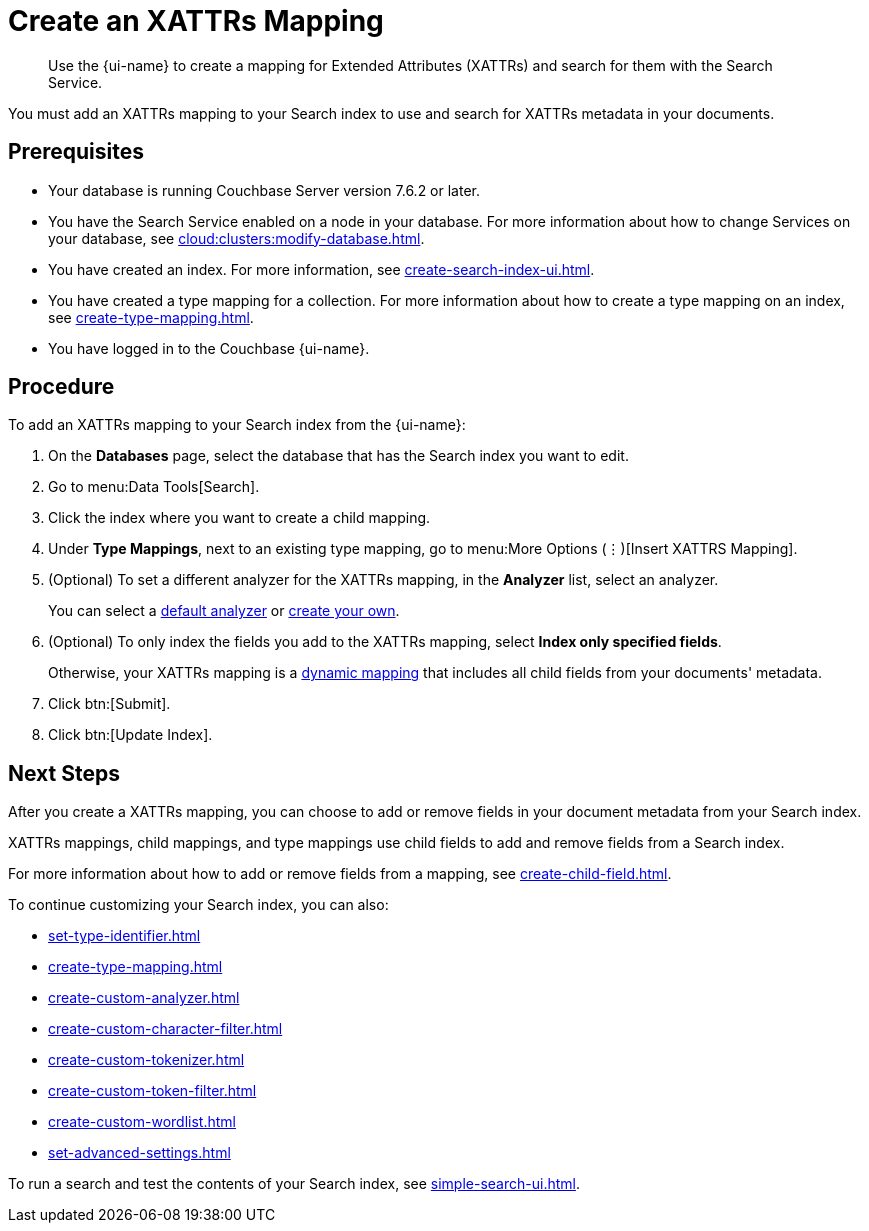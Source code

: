 = Create an XATTRs Mapping
:page-topic-type: guide
:page-ui-name: {ui-name}
:page-product-name: {product-name}
:description: Use the {page-ui-name} to create a mapping for Extended Attributes (XATTRs) and search for them with the Search Service.

[abstract]
{description}

You must add an XATTRs mapping to your Search index to use and search for XATTRs metadata in your documents. 

== Prerequisites

* Your database is running Couchbase Server version 7.6.2 or later.

* You have the Search Service enabled on a node in your database.
For more information about how to change Services on your database, see xref:cloud:clusters:modify-database.adoc[].

* You have created an index.
For more information, see xref:create-search-index-ui.adoc[].

* You have created a type mapping for a collection. 
For more information about how to create a type mapping on an index, see xref:create-type-mapping.adoc[].

* You have logged in to the Couchbase {page-ui-name}. 


== Procedure

To add an XATTRs mapping to your Search index from the {page-ui-name}:

. On the *Databases* page, select the database that has the Search index you want to edit. 
. Go to menu:Data Tools[Search].
. Click the index where you want to create a child mapping.
. Under *Type Mappings*, next to an existing type mapping, go to menu:More Options (&vellip;)[Insert XATTRS Mapping].
. (Optional) To set a different analyzer for the XATTRs mapping, in the *Analyzer* list, select an analyzer.
+
You can select a xref:default-analyzers-reference.adoc[default analyzer] or xref:create-custom-analyzer.adoc[create your own].
. (Optional) To only index the fields you add to the XATTRs mapping, select *Index only specified fields*.
+
Otherwise, your XATTRs mapping is a xref:customize-index.adoc#type-mappings[dynamic mapping] that includes all child fields from your documents' metadata.  
. Click btn:[Submit]. 
. Click btn:[Update Index].

== Next Steps

After you create a XATTRs mapping, you can choose to add or remove fields in your document metadata from your Search index. 

XATTRs mappings, child mappings, and type mappings use child fields to add and remove fields from a Search index. 

For more information about how to add or remove fields from a mapping, see xref:create-child-field.adoc[].

To continue customizing your Search index, you can also:

* xref:set-type-identifier.adoc[]
* xref:create-type-mapping.adoc[]
* xref:create-custom-analyzer.adoc[]
* xref:create-custom-character-filter.adoc[]
* xref:create-custom-tokenizer.adoc[]
* xref:create-custom-token-filter.adoc[]
* xref:create-custom-wordlist.adoc[]
* xref:set-advanced-settings.adoc[]

To run a search and test the contents of your Search index, see xref:simple-search-ui.adoc[].
